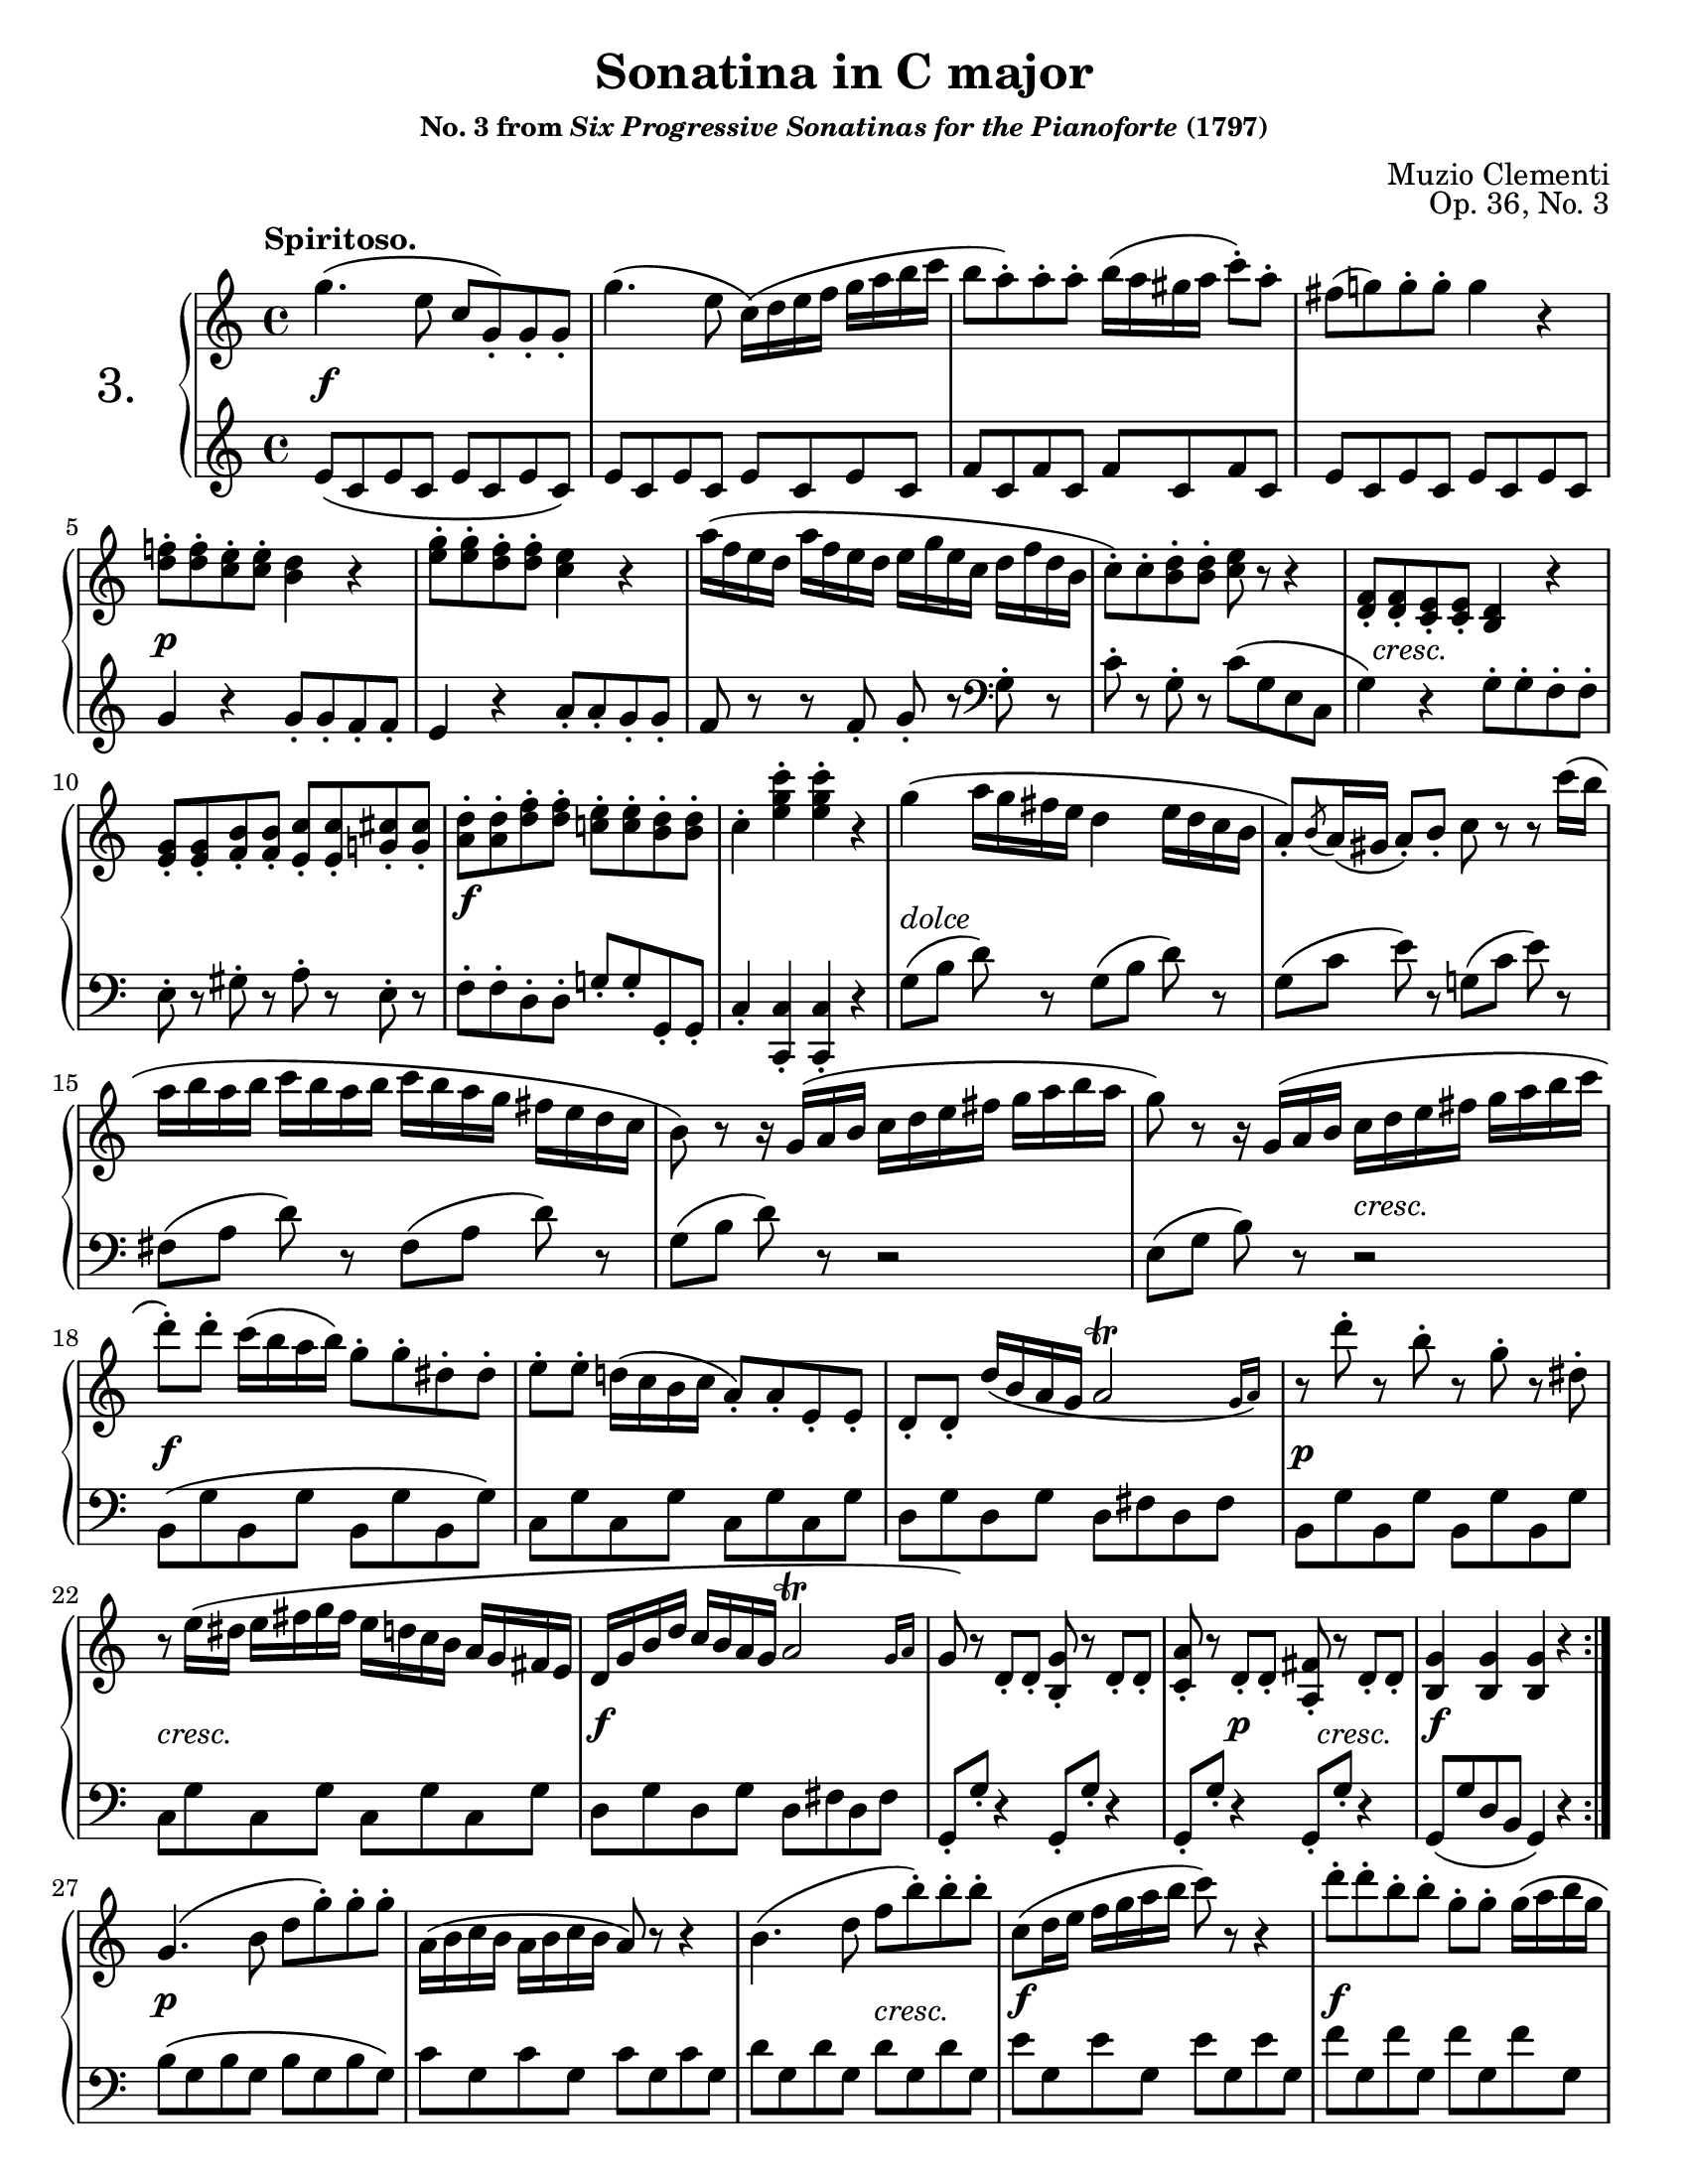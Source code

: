\version "2.24.0"
\language "english"
\pointAndClickOff

#(set-default-paper-size "letter")
\paper {
  print-page-number = ##f
  score-markup-spacing = #'((basic-distance . 10)
                            (padding . 0)
                            (stretchability . 60))

  system-system-spacing = #'((basic-distance . 10)
                             (minimum-distance . 8)
                             (padding . 0)
                             (stretchability . 60))
}

\header {
  title = "Sonatina in C major"
  subsubtitle = \markup { "No. 3 from" \italic "Six Progressive Sonatinas for the Pianoforte" "(1797)" }
  composer = "Muzio Clementi"
  opus = "Op. 36, No. 3"
  tagline = ##f
}

\layout {
  \context {
    \PianoStaff
    \accidentalStyle piano
    printKeyCancellation = ##f

    \override StaffGrouper.staff-staff-spacing = #'(
      (basic-distance . 10)
      (padding . 0)
    )

    %% Override the default positions of the "tr" trill script,
    %% bringing it inside slurs
    scriptDefinitions = #(cons*
                          `(trill . ,(cons*
                                      '(avoid-slur . inside)
                                      (assoc-get 'trill default-script-alist)))
                          default-script-alist)
  }
}

twice = #(define-music-function (music) (ly:music?) #{ \repeat unfold 2 $music #})
X = #(define-music-function (num music) (integer? ly:music?) #{ \repeat unfold $num $music #})

%%%%%%%%%%%%%%%%%%%%%%%%%%%%%%%%%%%%%%%%%%%%%%%%%%%%%%%%%%%%%%%%%%%%%%%%
%% I. Spiritoso
%%%%%%%%%%%%%%%%%%%%%%%%%%%%%%%%%%%%%%%%%%%%%%%%%%%%%%%%%%%%%%%%%%%%%%%%

I.global = {
  \key c \major
  \time 4/4
  \tempo "Spiritoso."
}

I.breaks_ref = {
  %% breaks matching some reference for ease of authoring
  \autoBreaksOff
  s1 * 4 | \break
  s1 * 5 | \break
  s1 * 5 | \break
  s1 * 3 | \break
  s1 * 4 | \break
  s1 * 5 | \break
  s1 * 5 | \pageBreak
  s1 * 5 | \break
  s1 * 5 | \break
  s1 * 5 | \break
  s1 * 4 | \break
  s1 * 4 | \break
  s1 * 5 | \break
  s1 * 5 | \pageBreak
}

% A = mm. 1-12

I.upper.A = \relative {
  \clef treble
  g''4.\( e8 c g-.\) g-. g-. |
  g'4.\( e8 c16\)\( d e f g a b c |
  b8 a-.\) a-. a-. b16\( a gs a c8-.\) a-. |
  fs( g) g-. g-. g4 r |
  <f d>8-. q-. <e c>-. q-. <d b>4 r |
  <g e>8-. q-. <f d>-. q-. <e c>4 r |
  a16\( f e d a' f e d e g e c d f d b |
  c8-.\) c-. <d b>-. q-. <e c> r r4 |
  <f, d>8-. q-. <e c>-. q-. <d b>4 r |
  <g e>8-. q-. <b f>-. q-. <c e,>-. q-. <cs g>-. q-. |
  <d a>-. q-. <f d>-. q-. <e c>-. q-. <d b>-. q-. |
  c4-. <c' g e>-. q-. r |

  g4\( a16 g fs e d4 e16 d c b |
  a8-.\) \acciaccatura b8 a16\( gs a8-.\) b-. c8 r r c'16\( b |
  a b a b c b a b c b a g fs e d c |
  b8\) r r16 g\( a b c d e fs g a b a |
  g8\) r r16 g,\( a b c d e fs g a b c |

  d8-.\) d-. c16\( b a b\) g8-. g-. ds-. ds-. |
  e-. e-. d16\( c b c a8-.\) a-. e-. e-. |
  d-. d-. d'16\( b a g \afterGrace 7/8 a2\trill { g16 a\) } |
  r8 d'-. r b-. r g-. r ds-. |
  r e16\( ds e fs g fs e d c b a g fs e |
  d g b d c b a g
  %\once \override Script.avoid-slur = #'inside
  %\override Script.avoid-slur = #'inside
  \afterGrace 7/8 a2\trill { g16 a } |
  g8\) r d-. d-. <b g'>-. r d-. d-. |
  <c a'>-. r d-. d-. <fs a,>-. r d-. d-. |
  <g b,>4 q q r |
}

I.lower.A = \relative {
  \clef treble
  e'8\( c e c e c e c\) |
  e c e c e c e c |
  f c f c f c f c |
  e c e c e c e c |
  g'4 r g8-. g-. f-. f-. |
  e4 r a8-. a-. g-. g-. |
  f r r f-. g-. r
  \clef bass
  g,-. r |
  c-. r g-. r c\( g e c |
  g'4\) r g8-. g-. f-. f-. |
  e-. r gs-. r a-. r e-. r |
  f-. f-. d-. d-. g-. g-. g,-. g-. |
  c4-. <c c,>-. q-. r |

  \twice { g'8[\( b] d\) r } |
  \twice { g,[\( c] e\) r } |
  \twice { fs,[\( a] d\) r } |
  g,\([ b] d\) r r2 |
  e,8\([ g] b\) r r2 |

  b,8\( g' b, g' b, g' b, g'\) |
  \X 4 { c, g' } |
  \twice { d g } \twice { d fs } |
  \X 4 { b, g' } |
  \X 4 { c, g' } |
  \twice { d g } \twice { d fs } |

  \X 4 { g,8-. g'-. r4 } |
  g,8\( g' d b g4\) r |
}

I.editorial.between.A = {
  %% marks between the staves, e.g. dynamics
  s1\f |
  s1 * 3 |
  s1\p |
  s1 * 3 |
  s16 s16-\markup \italic { cresc. } s8 s4 s4 s4 |
  s1 |
  s1\f |
  s1 |

  s1-\markup \italic { dolce } |
  s1 * 3 |
  s2 s2-\markup \italic { cresc. } |
  s1\f |
  s1 * 2 |
  s1\p |
  s1-\markup \italic { cresc. } |
  s1\f |
  s1 |

  s4 s4\p s16 s16-\markup \italic { cresc. } s8 s4 |
  s1\f |
}

I.upper.B = \relative {
  g'4.\( b8 d g-.\) g-. g-. |
  a,16\( b c b a b c b a8\) r r4 |
  b4.\( d8 f b-.\) b-. b-. |
  c,\( d16 e f g a b c8\) r r4 |
  d8-. d-. b-. b-. g-. g-. g16\( a b g |
  c8-.\) c-. g-. g-. ef-. ef-. c16\( d ef c |
  b8-.\) b-. af-. af-. g-. g-. fs-. fs-. |
  \X 4 { g-. g-. fs-. fs-. } |

  g4.\( e8 c g-.\) g-. g-. |
  g'4.\( e8 c16\)\( d e f g a b c |
  b8 a-.\) a-. a-. b16\( a gs a c8-.\) a-. |
  fs( g) g-. g-. g4 r |
  <f d>8-. q-. <e c>-. q-. <d b>4 r |
  <g e>8-. q-. <f d>-. q-. <e c>4 r |
  <<
    \relative {
      \voiceOne
      a'8-. a-. cs-. cs-. d-. d-. c-. c-. |
      b-. b-. ds-. ds-. e-. e-. e-. e-. |
      \X 8 { e-. } |
      f-. f-. g-. g-. a\( g f e |
      d-!\) \oneVoice r \voiceOne f-. f-. e-! \oneVoice r \voiceOne c-. c-. |
      b-!
    }
    \\
    \relative {
      \voiceTwo
      f'8 f g g f f fs fs |
      g g a a gs gs <b gs> q |
      <c a> q <d b> q c c cs cs |
      d d e e f e d c |
      b s b b c s fs, fs |
      g
    }
  >>
  r8 <f b,>-. q-. <e c>-! r
  \change Staff = "down"
  \voiceOne
  <c fs,>-. q-. |
  <b g>-!
  \change Staff = "up"
  \oneVoice
  r <g' d b>-. r q-. r r4 |

  c'4\( d16 c b a g4 a16 g f e |
  d8-.\) \acciaccatura e8 d16\( cs d8-.\) e-. f r r f'16\( e |
  d e d e f e d e f e d c b a g f |
  e8\) r r16 c\( d e f g a b c d e d |
  c8\) r r16 c,\( d e f g a b c d e d |
  c8-.\) c-. g-. g-. e-. e-. d16\( c b c |
  a8-.\) a-. f-. f-. d-. d-. a'-. a-. |
  g-. g-. a16\( g f e \afterGrace 7/8 d2\trill { c16 d } |
  e8\) r r16 c\( d e f g a b c d e d |
  c8-.\) r r16 c,16\( d e f g a b c d e f |
  g8-.\) g-. r e-. r c-. r gs-. |
  r a16\( gs a b c b a g f e d c b a |
  g c e g f e d c \afterGrace 7/8 d2\trill { c16 d } |
  c8\) r
  \clef bass
  g-. g-. <e c'>-. r g-. g-. |
  <f d'>-. r g-. g-. <d b'>-. r g-. g-. |
  <c e,>4-. q-. q-. r |
}

I.lower.B = \relative {
  b8\( g b g b g b g\) |
  \X 4 { c g } |
  \X 4 { d' g, } |
  \X 4 { e' g, } |
  \X 4 { f' g, } |
  \X 4 { ef' g, } |
  d' g, c g b g c g |
  <<
    { b4\( c b c | b\) } \\
    { g1 | g4 }
  >>
  r4 r2 |

  e8\( c e c e c e c\) |
  e c e c e c e c |
  f c f c f c f c |
  e c e c e c e c |
  g'4 r g8-. g-. f-. f-. |
  e4 r a8-. a-. g-. g-. |
  f-. f-. e-. e-. d4 r |
  g8-. g-. f-. f-. e-. e-. d-. d-. |
  c-. c-. b-. b-. a-. a-. g-. g-. |
  f-. f-. e-. e-. d\( e f fs |
  g\) \X 7 g |
  \X 4 g
  \voiceTwo
  \X 4 g
  |
  g-!
  \oneVoice
  \stemDown
  r <g g'>-. r q-. r r4 |
  \stemNeutral

  \clef treble
  \twice { c'8\([ e] g\) r } |
  \twice { c,\([ f] a\) r } |
  \twice { b,\([ d] g\) r } |
  c,[\( e] g\) r r2 |
  a,8[\( c] e\) r r2 |

  \clef bass
  e,8\( \X 3 { c' e, } c'\) |
  \X 4 { f, c' } |
  g c g c g b g b |
  c,[\( e] g\) r r2 |
  a,8[\( c] e\) r r2 |
  e,8\( \X 3 { c' e, } c'\) |
  \X 4 { f, c' } |
  g c g c g b g b |
  \X 4 { c,-. c'-. r4 } |
  <c, c'>4-. q-. q-. r |
}

I.editorial.between.B = {
  s1\p |
  s1 |
  s2 s2-\markup \italic { cresc. } |
  s1\f |
  s1\f |
  s1 |
  s8\> s4 s8\! s2-\markup \italic { dimin. } |
  s1 |
  s1\pp |
  s1\f |
  s1 * 3 |
  s1\p |
  s1 |
  s2 s2-\cresc |
  s1 |
  s2.\f s4\ff |
  s1 * 4 |
  s1-\markup \italic { dolce } |
  s1 * 3 |
  s2 s2-\markup \italic { cresc. } |
  s1\f |
  s1 * 4 |
  s8 s8\p s2. |
  s1-\markup \italic { cresc. } |
  s1\f |
  s4 s2.\p |
  s2 s2-\markup \italic { cresc. } |
  s1\f |
}

I.score = {
  \new PianoStaff \with { instrumentName = \markup { \abs-fontsize #18 { "3." } } } <<
    \new Staff = "up" {
      \I.global
      \repeat volta 2 {
        \I.upper.A
      }
      \I.upper.B
      \bar "|."
    }
    \new Dynamics \with {
      \override VerticalAxisGroup.staff-affinity = #CENTER
    }{
      \I.global
      \I.editorial.between.A
      \I.editorial.between.B
    }
    \new Staff = "down" {
      \I.global
      \I.lower.A
      \I.lower.B
    }
    \new Dynamics {
      \I.global
      \I.breaks_ref
    }
  >>
}

%%%%%%%%%%%%%%%%%%%%%%%%%%%%%%%%%%%%%%%%%%%%%%%%%%%%%%%%%%%%%%%%%%%%%%%%
%% II. Un poco adagio AABB
%%%%%%%%%%%%%%%%%%%%%%%%%%%%%%%%%%%%%%%%%%%%%%%%%%%%%%%%%%%%%%%%%%%%%%%%

II.global = {
  \key g \major
  \time 4/4
  \tempo "Un poco adagio"
  \set Timing.beamExceptions = #'()
  \set Timing.baseMoment = #(ly:make-moment 1/2)
}

II.breaks_ref = {
  %% breaks matching some reference for ease of authoring
  \autoBreaksOff
  s1 * 5 | \break
  s1 * 5 | \break
  s1 * 6 | \break
}

II.upper.A = \relative {
  \clef treble
  g'4.\( fs8 g4. a8 |
  b4. a8 g2\) |
  d'4.\sf\( e8\p d4. c8 |
  b4. c8 d4\) r |
  \voiceOne
  g4.\( fs8 g8. fs16 g8. fs16 |
  g4. a8 b8. a16 g8. fs16 |
  \oneVoice
  e8. d16 c8. b16 a8. g16 fs8. g16\) |
  \once \set doubleSlurs = ##t
  <b g>2( <a fs>4) r |
}

II.lower.A = \relative {
  \clef bass
  g4\( d' b d |
  g, d' b d\) |
  fs,\( d' a d |
  g, d' b d\) |
  \change Staff = "up"
  \voiceTwo
  e\( g d c b d g\) r |
  \change Staff = "down"
  \oneVoice
  c,2( cs) |
  d4\( d, d'\) r |
}

II.editorial.between.A = {
  %% marks between the staves, e.g. dynamics
  s1-\markup \italic { dolce } |
  s1 * 3 |
  s4. s8-\markup \italic { cresc. } s2 |
  s4\f s4 s2-\markup \italic { dimin. } |
  s1\p |
  s1 |
}

II.upper.B = \relative {
  c''4.\( d8 c4. b8 | a4. b8 c4. cs8\) |
  d4.\( e8 d4. c8 | b4. c8 d4\) r |
  g4.\( fs8 g8. a16 b8. c16 |
  d4. c8 b8. a16 g8. fs16 |
  e8. d16 c8. b16\) \acciaccatura b8 a8.\( g16 a8. b16\) |
  \once \set doubleSlurs = ##t
  <a fs>2( g4) r |
}

II.lower.B = \relative {
  \set Staff.explicitClefVisibility = #end-of-line-invisible
  \clef treble
  a'4\( d, a' g | fs d a' d,\) |
  \unset Staff.explicitClefVisibility
  b'\( d, b' a | g d b' d,\) |
  e\( g d c | b d g\) r |

  \clef bass
  c,,2 <c' d,>4 q |
  \once \set doubleSlurs = ##t
  <c g>2( <b g>4) r |
}

II.editorial.between.B = {
  s1-\markup \italic { dolce } |
  s1 * 3 |
  s1-\markup \italic { cresc. } |
  s1-\markup \italic { dimin. } |
  s1\p |
  s1 |
}

II.score = {
  \new PianoStaff <<
    \new Staff = "up" {
      \II.global
      \repeat volta 2 {
        \II.upper.A
      }
      \repeat volta 2 {
        \II.upper.B
      }
    }
    \new Dynamics \with {
      \override VerticalAxisGroup.staff-affinity = #CENTER
    }{
      \II.global
      \II.editorial.between.A
      \II.editorial.between.B
    }
    \new Staff = "down" {
      \II.global
      \II.lower.A
      \II.lower.B
    }
    \new Dynamics {
      \II.global
      \II.breaks_ref
    }
  >>
}

%%%%%%%%%%%%%%%%%%%%%%%%%%%%%%%%%%%%%%%%%%%%%%%%%%%%%%%%%%%%%%%%%%%%%%%%
%% III. Allegro
%%%%%%%%%%%%%%%%%%%%%%%%%%%%%%%%%%%%%%%%%%%%%%%%%%%%%%%%%%%%%%%%%%%%%%%%

III.global = {
  \key c \major
  \time 2/4
  \tempo "Allegro"
  % \set Timing.beamExceptions = #'()
                                % \set Timing.baseMoment = #(ly:make-moment 1/2)
  \set Timing.beamExceptions = #'(
    (end .
      (
        ((1 . 8) . (4))  ;; eighths in groups of four
        ((1 . 16) . (4 4)) ;; sixteenths in groups of four
     )
   ))

}

III.breaks_ref = {
  %% breaks matching some reference for ease of authoring
  s2 * 6 | \break
  s2 * 7 | \break
  s2 * 9 | \break
  s2 * 8 | \break %pageBreak
  s2 * 6 | \break
  s2 * 8 | \break
  s2 * 7 | \break
  s2 * 7 | \break
  s2 * 8 | \break
  s2 * 8 | \break
  s2 * 8 |
}

%% The third movements sections overlap a bit, so I just put everything in "A"

III.upper.A = \relative {
  c''4.\( e8 |
  d16 c b d c8-.\) r |
  c16\( d c b c d e f |
  g8-.\) g-. g-. r |
  c16\( d e d c b a g |
  f b d c b a g f |
  e g c b a g f e |
  d8\) r g16\( f e d |
  c4. e8 |
  d16 c b d c8-.\) r |
  c16\( d c b c d e f |
  g8-.\) g-. g-. r |
  c16\( d e d c b a gs |
  a b c b a g f e |
  d c b a g f e d |
  c8\) r r4 |

  g'4.\fz g8\p\( |
  a16 g f e\) e4( |
  d8-.) d16\( e f8-.\) g-. |
  f4( e8-.) r |
  g4.\fz g8\p\( |
  a16 g f e\) e'4\fz( |
  fs,8-.) fs16\( g a8-.\) d-. |
  g, r r4 |

  d'16\fz\( d'\> d, d' d,8-.\) d-. |
  e16\p\( d c b\) b4( |
  a8-.) a16\( b c8-.\) d-. |
  c4( b8-.) r |
  d'16\fz\( d, d' d, d'8-.\) d-. |
  d16\( e d c b c b a |
  \twice {
    \twice { g a g fs } |
    g a b c d c b a |
  }
  \twice { g a g fs } |
  g b g d d g d b |
  b d b g g b g d |
  e8\) r c'16\( e c a |
  g8-.\) g-. a16\( c a fs |
  g8-.\) g-. g'-. g-. |
  a,-. a-. a'-. a-. |
  b,-. b-. b'-. b-. |

  r g,\( fs g |
  gs a bf b |

  c4.\)\( e8 |
  d16 c b d c8-.\) r |
  c16\( d c b c d e f |
  g8-.\) g-. g-. r |
  c16\( d e d c b a g |
  f b d c b a g f |
  e g c b a g f e |
  d8\) r g16\( f e d |
  c4. e8 |
  d16 c b d c8-.\) r |
  c16\( d c b c d e f |
  g8-.\) g-. g-. r |
  c16\( d e d c b a gs |
  a b c b a g f e |
  d c b a g f e d |
  c8\) r r4 |

  g'4.\fz g8\p\( |
  a16 g f e\) e4( |
  d8-.) d16\( e f8-.\) g-. |
  f4( e8-.) r |

  c'8-. c16\( d e8-.\) c-. |
  a-. a'16\( f d8-.\) f16\( d |
  b8-.\) d16\( b g8-.\) b-. |
  c16\( b c e d c b a |
  g4.\fz\) g8\p\( |
  a16 g f e\) e4( |
  d8-.) d16\( e f8-.\) g-. |
  f4( e8-.) r |

  c'16\( d e f g a b c |
  a8-.\) a16\( f d8-.\) f16\( d |
  b8-.\) d16\( b g8-.\) b-. |

  c16\( d c b
  \X 7 { c d c b } |
  c8-.\) r r g16\( c |
  e8-!\) c16\( e g8-!\) e16\( g |
  c8-!\) r r4 |
}

III.lower.A = \relative {
  \clef treble
  \X 4 { <c' e>8 } |
  <c f> q <c e> q |
  \X 4 <c e> |
  \X 4 <c e> |
  <c e> r r4 |
  <b g'>8 r r4 |
  <c g'>8 r r4 |
  g16\( b d g\) r4 |

  \X 4 { <c, e>8 } |
  <c f> q <c e> q |
  \X 4 <c e> |
  \X 4 <c e> |
  <c e> r r4 |

  \clef bass
  <f, f'>8 r r4 |
  <g b>8 r r4 |

  \X 3 {
    c,8( <g' e>) q q |
    b,( <g' d>) q q |
  }
  c,( <g' e>) q q |
  d( <c' a>) q q |
  \X 3 {
    g( <d' b>) q q |
    fs,( <d' a>) q q |
  }
  <g, b d> r r4 |

  \clef treble
  \twice {
    <e' g>8-. r <c e>-. r |
    <b d>-. r r4 |
  }
  \clef bass
  <e, g>8-. r <c e>-. r |
  <b d>-. r <b d g>-. r |
  q r q r |
  <c g'> r <c a'> r |
  <d b'> r <d c'> r |
  <g b>2 |
  <g c>2 |
  <g d'>2 |
  R2 |
  R2 |

  \clef treble
  \X 4 { <c e>8 } |
  <c f> q <c e> q |
  \X 4 <c e> |
  \X 4 <c e> |
  <c e> r r4 |
  <b g'>8 r r4 |
  <c g'>8 r r4 |
  g16\( b d g\) r4 |

  \X 4 { <c, e>8 } |
  <c f> q <c e> q |
  \X 4 <c e> |
  \X 4 <c e> |
  <c e> r r4 |

  \clef bass
  <f, f'>8 r r4 |
  <g b>8 r r4 |

  c,8( <g' e>) q q |
  \twice {
    \twice {
      b,( <g' d>) q q |
      c,8( <g' e>) q q |
    }
    e( <c' g>) q q |
    f,( <d' a>) q q |
    g,( <f' d>) q q |
    <e c> r r4 |
  }

  \clef treble
  <e g>8-. r <d f>-. r |
  <c e>-. r r4 |
  \clef bass
  <e, g>8-. r <d f>-. r |
  <c e>-. r r4 |
  q8-! r q-! r |
  q-! r r4 |
}

III.editorial.between.A = {
  s2\p |
  s2 * 29 |
  s2\p |
  s2 * 3 |
  s2-\markup \italic { cresc. } |
  s2\f |
  s2 * 4 |
  s2-\markup \italic { dimin. } |
  s2\p |
  s8 s8\pp s4 |
  s2 * 29 |
  s2\f |
  s2 * 2 |
  s16 s16\p s8 s4  |
  s2 * 3 |
  s4. s8\f |
  s2 * 2 |
}

III.score = {
  \new PianoStaff <<
    \new Staff = "up" {
      \III.global
      \III.upper.A
      \bar "|."
    }
    \new Dynamics \with {
      \override VerticalAxisGroup.staff-affinity = #CENTER
    }{
      \III.global
      \III.editorial.between.A
    }
    \new Staff = "down" {
      \III.global
      \III.lower.A
    }
    \new Dynamics {
      \III.global
      \III.breaks_ref
    }
  >>
}

\score { \I.score }
\score {
  \header {
    %% Do not repeat the opus
    piece = " "
    opus = " "
  }
  \II.score
}
\score {
  \header {
    %% Do not repeat the opus
    piece = " "
    opus = " "
  }
  \III.score
}

